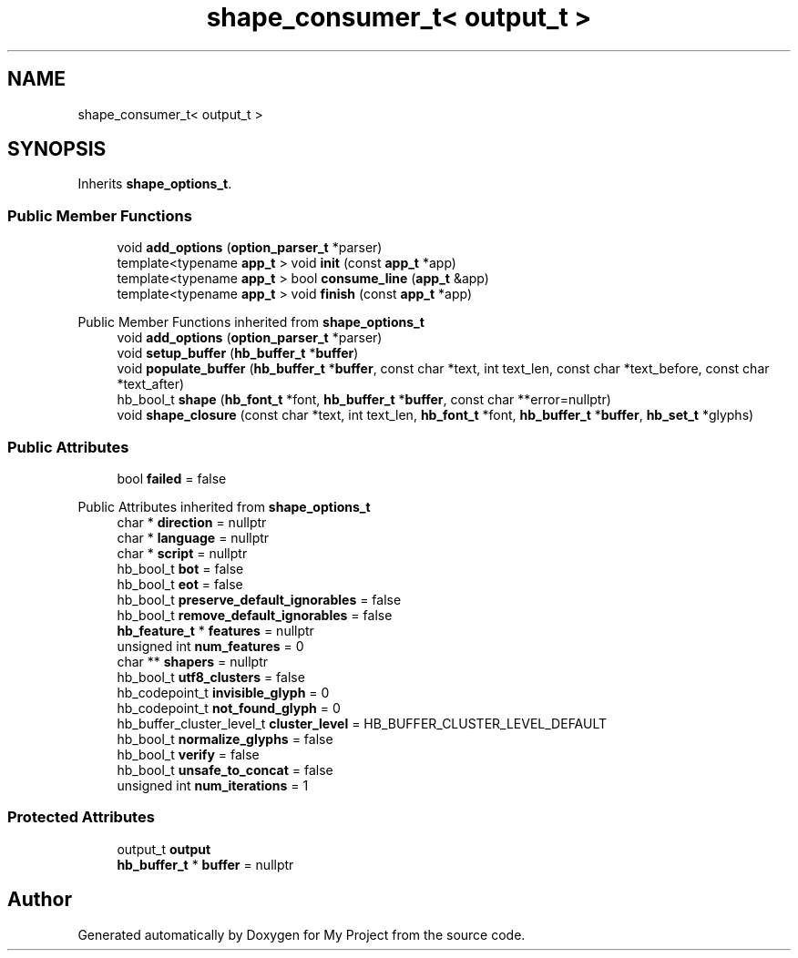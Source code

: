 .TH "shape_consumer_t< output_t >" 3 "Wed Feb 1 2023" "Version Version 0.0" "My Project" \" -*- nroff -*-
.ad l
.nh
.SH NAME
shape_consumer_t< output_t >
.SH SYNOPSIS
.br
.PP
.PP
Inherits \fBshape_options_t\fP\&.
.SS "Public Member Functions"

.in +1c
.ti -1c
.RI "void \fBadd_options\fP (\fBoption_parser_t\fP *parser)"
.br
.ti -1c
.RI "template<typename \fBapp_t\fP > void \fBinit\fP (const \fBapp_t\fP *app)"
.br
.ti -1c
.RI "template<typename \fBapp_t\fP > bool \fBconsume_line\fP (\fBapp_t\fP &app)"
.br
.ti -1c
.RI "template<typename \fBapp_t\fP > void \fBfinish\fP (const \fBapp_t\fP *app)"
.br
.in -1c

Public Member Functions inherited from \fBshape_options_t\fP
.in +1c
.ti -1c
.RI "void \fBadd_options\fP (\fBoption_parser_t\fP *parser)"
.br
.ti -1c
.RI "void \fBsetup_buffer\fP (\fBhb_buffer_t\fP *\fBbuffer\fP)"
.br
.ti -1c
.RI "void \fBpopulate_buffer\fP (\fBhb_buffer_t\fP *\fBbuffer\fP, const char *text, int text_len, const char *text_before, const char *text_after)"
.br
.ti -1c
.RI "hb_bool_t \fBshape\fP (\fBhb_font_t\fP *font, \fBhb_buffer_t\fP *\fBbuffer\fP, const char **error=nullptr)"
.br
.ti -1c
.RI "void \fBshape_closure\fP (const char *text, int text_len, \fBhb_font_t\fP *font, \fBhb_buffer_t\fP *\fBbuffer\fP, \fBhb_set_t\fP *glyphs)"
.br
.in -1c
.SS "Public Attributes"

.in +1c
.ti -1c
.RI "bool \fBfailed\fP = false"
.br
.in -1c

Public Attributes inherited from \fBshape_options_t\fP
.in +1c
.ti -1c
.RI "char * \fBdirection\fP = nullptr"
.br
.ti -1c
.RI "char * \fBlanguage\fP = nullptr"
.br
.ti -1c
.RI "char * \fBscript\fP = nullptr"
.br
.ti -1c
.RI "hb_bool_t \fBbot\fP = false"
.br
.ti -1c
.RI "hb_bool_t \fBeot\fP = false"
.br
.ti -1c
.RI "hb_bool_t \fBpreserve_default_ignorables\fP = false"
.br
.ti -1c
.RI "hb_bool_t \fBremove_default_ignorables\fP = false"
.br
.ti -1c
.RI "\fBhb_feature_t\fP * \fBfeatures\fP = nullptr"
.br
.ti -1c
.RI "unsigned int \fBnum_features\fP = 0"
.br
.ti -1c
.RI "char ** \fBshapers\fP = nullptr"
.br
.ti -1c
.RI "hb_bool_t \fButf8_clusters\fP = false"
.br
.ti -1c
.RI "hb_codepoint_t \fBinvisible_glyph\fP = 0"
.br
.ti -1c
.RI "hb_codepoint_t \fBnot_found_glyph\fP = 0"
.br
.ti -1c
.RI "hb_buffer_cluster_level_t \fBcluster_level\fP = HB_BUFFER_CLUSTER_LEVEL_DEFAULT"
.br
.ti -1c
.RI "hb_bool_t \fBnormalize_glyphs\fP = false"
.br
.ti -1c
.RI "hb_bool_t \fBverify\fP = false"
.br
.ti -1c
.RI "hb_bool_t \fBunsafe_to_concat\fP = false"
.br
.ti -1c
.RI "unsigned int \fBnum_iterations\fP = 1"
.br
.in -1c
.SS "Protected Attributes"

.in +1c
.ti -1c
.RI "output_t \fBoutput\fP"
.br
.ti -1c
.RI "\fBhb_buffer_t\fP * \fBbuffer\fP = nullptr"
.br
.in -1c

.SH "Author"
.PP 
Generated automatically by Doxygen for My Project from the source code\&.
